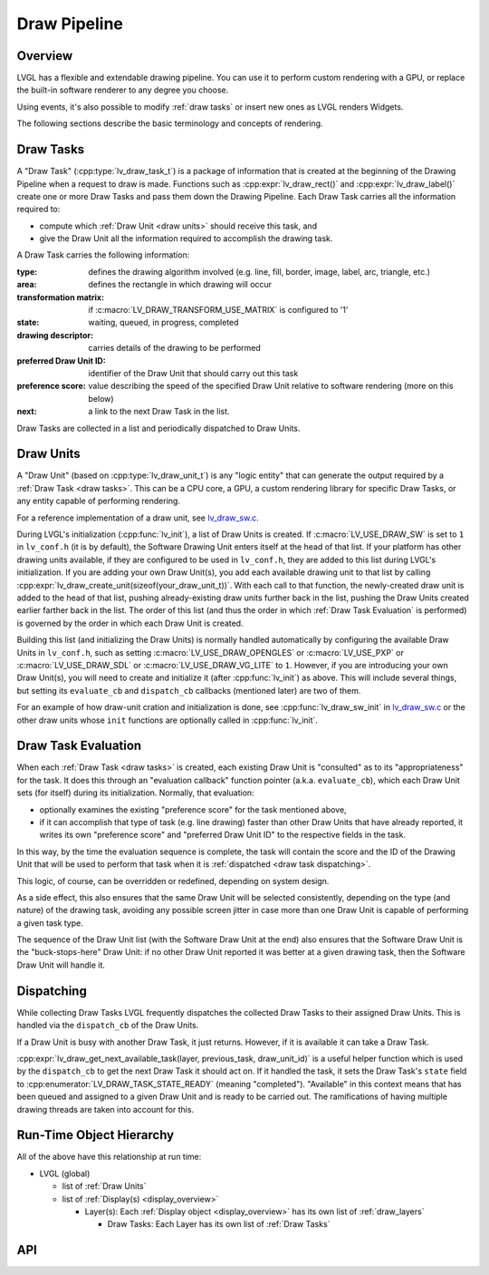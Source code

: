 .. _draw_pipeline:

=============
Draw Pipeline
=============


Overview
********

LVGL has a flexible and extendable drawing pipeline.  You can use it to perform
custom rendering with a GPU, or replace the built-in software renderer to any degree
you choose.

Using events, it's also possible to modify :ref:`draw tasks` or insert new ones as
LVGL renders Widgets.

The following sections describe the basic terminology and concepts of rendering.


.. _draw tasks:

Draw Tasks
**********

A "Draw Task" (:cpp:type:`lv_draw_task_t`) is a package of information that is
created at the beginning of the Drawing Pipeline when a request to draw is made.
Functions such as :cpp:expr:`lv_draw_rect()` and :cpp:expr:`lv_draw_label()` create
one or more Draw Tasks and pass them down the Drawing Pipeline.  Each Draw Task
carries all the information required to:

- compute which :ref:`Draw Unit <draw units>` should receive this task, and
- give the Draw Unit all the information required to accomplish the drawing task.

A Draw Task carries the following information:

:type:                    defines the drawing algorithm involved (e.g. line, fill,
                          border, image, label, arc, triangle, etc.)
:area:                    defines the rectangle in which drawing will occur
:transformation matrix:   if :c:macro:`LV_DRAW_TRANSFORM_USE_MATRIX` is configured to '1'
:state:                   waiting, queued, in progress, completed
:drawing descriptor:      carries details of the drawing to be performed
:preferred Draw Unit ID:  identifier of the Draw Unit that should carry out this task
:preference score:        value describing the speed of the specified Draw Unit relative
                          to software rendering (more on this below)
:next:                    a link to the next Draw Task in the list.

Draw Tasks are collected in a list and periodically dispatched to Draw Units.


.. _draw units:

Draw Units
**********

A "Draw Unit" (based on :cpp:type:`lv_draw_unit_t`) is any "logic entity" that can
generate the output required by a :ref:`Draw Task <draw tasks>`.  This can be a CPU
core, a GPU, a custom rendering library for specific Draw Tasks, or any entity
capable of performing rendering.

For a reference implementation of a draw unit, see
`lv_draw_sw.c <https://github.com/lvgl/lvgl/blob/master/src/draw/sw/lv_draw_sw.c>`__.

During LVGL's initialization (:cpp:func:`lv_init`), a list of Draw Units is created.
If :c:macro:`LV_USE_DRAW_SW` is set to ``1`` in ``lv_conf.h`` (it is by default), the
Software Drawing Unit enters itself at the head of that list.  If your platform has
other drawing units available, if they are configured to be used in ``lv_conf.h``,
they are added to this list during LVGL's initialization.  If you are adding your own
Draw Unit(s), you add each available drawing unit to that list by calling
:cpp:expr:`lv_draw_create_unit(sizeof(your_draw_unit_t))`.  With each call to that
function, the newly-created draw unit is added to the head of that list, pushing
already-existing draw units further back in the list, pushing the Draw Units created
earlier farther back in the list.  The order of this list (and thus the order in which
:ref:`Draw Task Evaluation` is performed) is governed by the order in which each Draw
Unit is created.

Building this list (and initializing the Draw Units) is normally handled automatically
by configuring the available Draw Units in ``lv_conf.h``, such as setting
:c:macro:`LV_USE_DRAW_OPENGLES` or
:c:macro:`LV_USE_PXP` or
:c:macro:`LV_USE_DRAW_SDL` or
:c:macro:`LV_USE_DRAW_VG_LITE`
to ``1``.  However, if you are introducing your own Draw Unit(s), you will need to
create and initialize it (after :cpp:func:`lv_init`) as above.  This will include
several things, but setting its ``evaluate_cb`` and ``dispatch_cb`` callbacks
(mentioned later) are two of them.

For an example of how draw-unit cration and initialization is done, see
:cpp:func:`lv_draw_sw_init` in lv_draw_sw.c_ or the other draw units whose ``init``
functions are optionally called in :cpp:func:`lv_init`.

.. _lv_draw_sw.c:  https://github.com/lvgl/lvgl/blob/master/src/draw/sw/lv_draw_sw.c



.. _draw task evaluation:

Draw Task Evaluation
********************

When each :ref:`Draw Task <draw tasks>` is created, each existing Draw Unit is
"consulted" as to its "appropriateness" for the task.  It does this through
an "evaluation callback" function pointer (a.k.a. ``evaluate_cb``), which each Draw
Unit sets (for itself) during its initialization.  Normally, that evaluation:

- optionally examines the existing "preference score" for the task mentioned above,
- if it can accomplish that type of task (e.g. line drawing) faster than other
  Draw Units that have already reported, it writes its own "preference score" and
  "preferred Draw Unit ID" to the respective fields in the task.

In this way, by the time the evaluation sequence is complete, the task will contain
the score and the ID of the Drawing Unit that will be used to perform that task when
it is :ref:`dispatched <draw task dispatching>`.

This logic, of course, can be overridden or redefined, depending on system design.

As a side effect, this also ensures that the same Draw Unit will be selected
consistently, depending on the type (and nature) of the drawing task, avoiding any
possible screen jitter in case more than one Draw Unit is capable of performing a
given task type.

The sequence of the Draw Unit list (with the Software Draw Unit at the end) also
ensures that the Software Draw Unit is the "buck-stops-here" Draw Unit:  if no other
Draw Unit reported it was better at a given drawing task, then the Software Draw Unit
will handle it.


.. _draw task dispatching:

Dispatching
***********

While collecting Draw Tasks LVGL frequently dispatches the collected Draw Tasks to
their assigned Draw Units. This is handled via the ``dispatch_cb`` of the Draw Units.

If a Draw Unit is busy with another Draw Task, it just returns. However, if it is
available it can take a Draw Task.

:cpp:expr:`lv_draw_get_next_available_task(layer, previous_task, draw_unit_id)` is a
useful helper function which is used by the ``dispatch_cb`` to get the next Draw Task
it should act on.  If it handled the task, it sets the Draw Task's ``state`` field to
:cpp:enumerator:`LV_DRAW_TASK_STATE_READY` (meaning "completed").  "Available" in
this context means that has been queued and assigned to a given Draw Unit and is
ready to be carried out.  The ramifications of having multiple drawing threads are
taken into account for this.


Run-Time Object Hierarchy
*************************

All of the above have this relationship at run time:

- LVGL (global)

  - list of :ref:`Draw Units`
  - list of :ref:`Display(s) <display_overview>`

    - Layer(s): Each :ref:`Display object <display_overview>` has its own list of :ref:`draw_layers`

      - Draw Tasks:  Each Layer has its own list of :ref:`Draw Tasks`



API
***

.. API equals:
    lv_draw_create_unit
    lv_draw_get_next_available_task
    lv_draw_label
    lv_draw_rect
    lv_draw_sw_init
    lv_draw_task_t
    LV_DRAW_TRANSFORM_USE_MATRIX
    lv_draw_unit_t
    LV_USE_DRAW_OPENGLES
